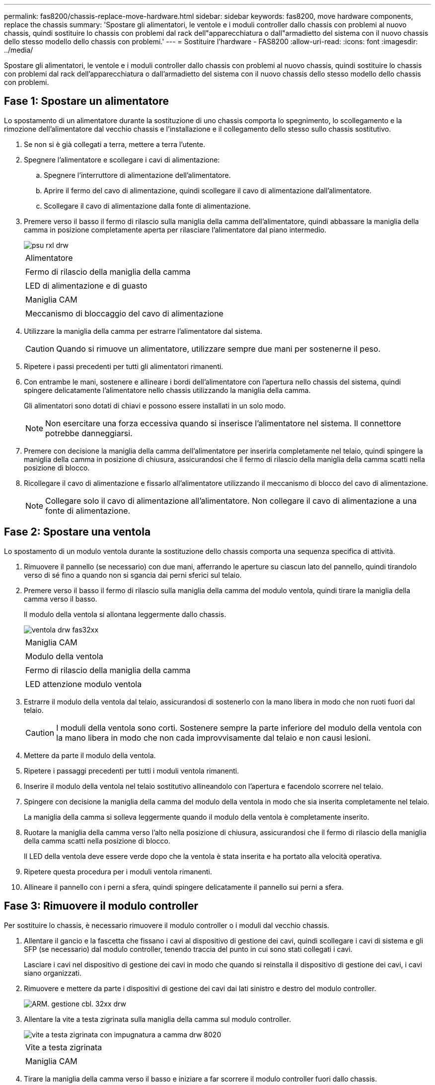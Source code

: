 ---
permalink: fas8200/chassis-replace-move-hardware.html 
sidebar: sidebar 
keywords: fas8200, move hardware components, replace the chassis 
summary: 'Spostare gli alimentatori, le ventole e i moduli controller dallo chassis con problemi al nuovo chassis, quindi sostituire lo chassis con problemi dal rack dell"apparecchiatura o dall"armadietto del sistema con il nuovo chassis dello stesso modello dello chassis con problemi.' 
---
= Sostituire l'hardware - FAS8200
:allow-uri-read: 
:icons: font
:imagesdir: ../media/


[role="lead"]
Spostare gli alimentatori, le ventole e i moduli controller dallo chassis con problemi al nuovo chassis, quindi sostituire lo chassis con problemi dal rack dell'apparecchiatura o dall'armadietto del sistema con il nuovo chassis dello stesso modello dello chassis con problemi.



== Fase 1: Spostare un alimentatore

Lo spostamento di un alimentatore durante la sostituzione di uno chassis comporta lo spegnimento, lo scollegamento e la rimozione dell'alimentatore dal vecchio chassis e l'installazione e il collegamento dello stesso sullo chassis sostitutivo.

. Se non si è già collegati a terra, mettere a terra l'utente.
. Spegnere l'alimentatore e scollegare i cavi di alimentazione:
+
.. Spegnere l'interruttore di alimentazione dell'alimentatore.
.. Aprire il fermo del cavo di alimentazione, quindi scollegare il cavo di alimentazione dall'alimentatore.
.. Scollegare il cavo di alimentazione dalla fonte di alimentazione.


. Premere verso il basso il fermo di rilascio sulla maniglia della camma dell'alimentatore, quindi abbassare la maniglia della camma in posizione completamente aperta per rilasciare l'alimentatore dal piano intermedio.
+
image::../media/drw_rxl_psu.png[psu rxl drw]

+
|===


 a| 
image:../media/legend_icon_01.png[""]
| Alimentatore 


 a| 
image:../media/legend_icon_02.png[""]
 a| 
Fermo di rilascio della maniglia della camma



 a| 
image:../media/legend_icon_03.png[""]
 a| 
LED di alimentazione e di guasto



 a| 
image:../media/legend_icon_04.png[""]
 a| 
Maniglia CAM



 a| 
image:../media/legend_icon_05.png[""]
 a| 
Meccanismo di bloccaggio del cavo di alimentazione

|===
. Utilizzare la maniglia della camma per estrarre l'alimentatore dal sistema.
+

CAUTION: Quando si rimuove un alimentatore, utilizzare sempre due mani per sostenerne il peso.

. Ripetere i passi precedenti per tutti gli alimentatori rimanenti.
. Con entrambe le mani, sostenere e allineare i bordi dell'alimentatore con l'apertura nello chassis del sistema, quindi spingere delicatamente l'alimentatore nello chassis utilizzando la maniglia della camma.
+
Gli alimentatori sono dotati di chiavi e possono essere installati in un solo modo.

+

NOTE: Non esercitare una forza eccessiva quando si inserisce l'alimentatore nel sistema. Il connettore potrebbe danneggiarsi.

. Premere con decisione la maniglia della camma dell'alimentatore per inserirla completamente nel telaio, quindi spingere la maniglia della camma in posizione di chiusura, assicurandosi che il fermo di rilascio della maniglia della camma scatti nella posizione di blocco.
. Ricollegare il cavo di alimentazione e fissarlo all'alimentatore utilizzando il meccanismo di blocco del cavo di alimentazione.
+

NOTE: Collegare solo il cavo di alimentazione all'alimentatore. Non collegare il cavo di alimentazione a una fonte di alimentazione.





== Fase 2: Spostare una ventola

Lo spostamento di un modulo ventola durante la sostituzione dello chassis comporta una sequenza specifica di attività.

. Rimuovere il pannello (se necessario) con due mani, afferrando le aperture su ciascun lato del pannello, quindi tirandolo verso di sé fino a quando non si sgancia dai perni sferici sul telaio.
. Premere verso il basso il fermo di rilascio sulla maniglia della camma del modulo ventola, quindi tirare la maniglia della camma verso il basso.
+
Il modulo della ventola si allontana leggermente dallo chassis.

+
image::../media/drw_fas32xx_fan.png[ventola drw fas32xx]

+
|===


 a| 
image:../media/legend_icon_01.png[""]
| Maniglia CAM 


 a| 
image:../media/legend_icon_02.png[""]
 a| 
Modulo della ventola



 a| 
image:../media/legend_icon_03.png[""]
 a| 
Fermo di rilascio della maniglia della camma



 a| 
image:../media/legend_icon_04.png[""]
 a| 
LED attenzione modulo ventola

|===
. Estrarre il modulo della ventola dal telaio, assicurandosi di sostenerlo con la mano libera in modo che non ruoti fuori dal telaio.
+

CAUTION: I moduli della ventola sono corti. Sostenere sempre la parte inferiore del modulo della ventola con la mano libera in modo che non cada improvvisamente dal telaio e non causi lesioni.

. Mettere da parte il modulo della ventola.
. Ripetere i passaggi precedenti per tutti i moduli ventola rimanenti.
. Inserire il modulo della ventola nel telaio sostitutivo allineandolo con l'apertura e facendolo scorrere nel telaio.
. Spingere con decisione la maniglia della camma del modulo della ventola in modo che sia inserita completamente nel telaio.
+
La maniglia della camma si solleva leggermente quando il modulo della ventola è completamente inserito.

. Ruotare la maniglia della camma verso l'alto nella posizione di chiusura, assicurandosi che il fermo di rilascio della maniglia della camma scatti nella posizione di blocco.
+
Il LED della ventola deve essere verde dopo che la ventola è stata inserita e ha portato alla velocità operativa.

. Ripetere questa procedura per i moduli ventola rimanenti.
. Allineare il pannello con i perni a sfera, quindi spingere delicatamente il pannello sui perni a sfera.




== Fase 3: Rimuovere il modulo controller

Per sostituire lo chassis, è necessario rimuovere il modulo controller o i moduli dal vecchio chassis.

. Allentare il gancio e la fascetta che fissano i cavi al dispositivo di gestione dei cavi, quindi scollegare i cavi di sistema e gli SFP (se necessario) dal modulo controller, tenendo traccia del punto in cui sono stati collegati i cavi.
+
Lasciare i cavi nel dispositivo di gestione dei cavi in modo che quando si reinstalla il dispositivo di gestione dei cavi, i cavi siano organizzati.

. Rimuovere e mettere da parte i dispositivi di gestione dei cavi dai lati sinistro e destro del modulo controller.
+
image::../media/drw_32xx_cbl_mgmt_arm.png[ARM. gestione cbl. 32xx drw]

. Allentare la vite a testa zigrinata sulla maniglia della camma sul modulo controller.
+
image::../media/drw_8020_cam_handle_thumbscrew.png[vite a testa zigrinata con impugnatura a camma drw 8020]

+
|===


 a| 
image:../media/legend_icon_01.png[""]
| Vite a testa zigrinata 


 a| 
image:../media/legend_icon_02.png[""]
 a| 
Maniglia CAM

|===
. Tirare la maniglia della camma verso il basso e iniziare a far scorrere il modulo controller fuori dallo chassis.
+
Assicurarsi di sostenere la parte inferiore del modulo controller mentre lo si sposta fuori dallo chassis.

. Mettere da parte il modulo controller in un luogo sicuro e ripetere questa procedura se si dispone di un altro modulo controller nello chassis.




== Fase 4: Sostituire uno chassis all'interno del rack dell'apparecchiatura o dell'armadietto del sistema

Prima di installare lo chassis sostitutivo, è necessario rimuovere lo chassis esistente dal rack dell'apparecchiatura o dall'armadietto del sistema.

. Rimuovere le viti dai punti di montaggio del telaio.
+

NOTE: Se il sistema si trova in un cabinet di sistema, potrebbe essere necessario rimuovere la staffa di ancoraggio posteriore.

. Con l'aiuto di due o tre persone, far scorrere il vecchio chassis dalle guide del rack in un cabinet di sistema o dalle staffe _L_ in un rack dell'apparecchiatura, quindi metterlo da parte.
. Se non si è già collegati a terra, mettere a terra l'utente.
. Utilizzando due o tre persone, installare lo chassis sostitutivo nel rack dell'apparecchiatura o nell'armadietto del sistema guidandolo sulle guide del rack in un cabinet del sistema o sulle staffe _L_ in un rack dell'apparecchiatura.
. Far scorrere lo chassis completamente nel rack dell'apparecchiatura o nell'armadietto del sistema.
. Fissare la parte anteriore dello chassis al rack dell'apparecchiatura o all'armadietto del sistema, utilizzando le viti rimosse dal vecchio chassis.
. Se non è già stato fatto, installare il pannello.




== Fase 5: Installare il controller

Dopo aver installato il modulo controller e gli altri componenti nel nuovo chassis, avviarlo.

Per le coppie ha con due moduli controller nello stesso chassis, la sequenza in cui si installa il modulo controller è particolarmente importante perché tenta di riavviarsi non appena lo si installa completamente nello chassis.

. Allineare l'estremità del modulo controller con l'apertura dello chassis, quindi spingere delicatamente il modulo controller a metà nel sistema.
+

NOTE: Non inserire completamente il modulo controller nel telaio fino a quando non viene richiesto.

. Collegare nuovamente la console al modulo controller, quindi ricollegare la porta di gestione.
. Ripetere i passi precedenti se è presente un secondo controller da installare nel nuovo chassis.
. Completare l'installazione del modulo controller:
+
[cols="1,2"]
|===
| Se il sistema è in... | Quindi, eseguire questa procedura... 


 a| 
Una coppia ha
 a| 
.. Con la maniglia della camma in posizione aperta, spingere con decisione il modulo controller fino a quando non raggiunge la scheda intermedia e non è completamente inserito, quindi chiudere la maniglia della camma in posizione di blocco. Serrare la vite a testa zigrinata sulla maniglia della camma sul retro del modulo controller.
+

NOTE: Non esercitare una forza eccessiva quando si fa scorrere il modulo controller nel telaio per evitare di danneggiare i connettori.

.. Se non è già stato fatto, reinstallare il dispositivo di gestione dei cavi.
.. Collegare i cavi al dispositivo di gestione dei cavi con il gancio e la fascetta.
.. Ripetere i passi precedenti per il secondo modulo controller nel nuovo chassis.




 a| 
Una configurazione standalone
 a| 
.. Con la maniglia della camma in posizione aperta, spingere con decisione il modulo controller fino a quando non raggiunge la scheda intermedia e non è completamente inserito, quindi chiudere la maniglia della camma in posizione di blocco. Serrare la vite a testa zigrinata sulla maniglia della camma sul retro del modulo controller.
+

NOTE: Non esercitare una forza eccessiva quando si fa scorrere il modulo controller nel telaio per evitare di danneggiare i connettori.

.. Se non è già stato fatto, reinstallare il dispositivo di gestione dei cavi.
.. Collegare i cavi al dispositivo di gestione dei cavi con il gancio e la fascetta.
.. Reinstallare il pannello di chiusura, quindi passare alla fase successiva.


|===
. Collegare e accendere gli alimentatori a diverse fonti di alimentazione.
. Avviare ciascun controller in modalità di manutenzione:
+
.. Quando ciascun controller avvia l'avvio, premere `Ctrl-C` per interrompere il processo di avvio quando viene visualizzato il messaggio `Press Ctrl-C for Boot Menu`.
+

NOTE: Se il prompt non viene visualizzato e i moduli controller avviano ONTAP, immettere `halt`, Quindi, al prompt DEL CARICATORE, immettere `boot_ontap`, premere `Ctrl-C` quando richiesto, quindi ripetere questo passaggio.

.. Dal menu di avvio, selezionare l'opzione per la modalità di manutenzione.



